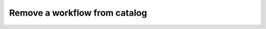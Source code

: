 ================================================
Remove a workflow from catalog
================================================

.. tabs::

  .. tab:: Python SDK

    .. code-block:: sh

      curl

  .. tab:: CLI

    .. code-block:: python

      import

  .. tab:: CURL

    .. code-block:: python

      import

  .. tab:: REST

    .. code-block:: sh

        API Endpoint: https://api.imprompt.ai/openplugin/api/plugin-selector


